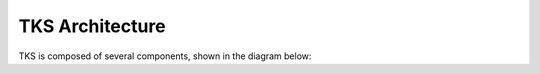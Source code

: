 
TKS Architecture
================

TKS is composed of several components, shown in the diagram below:


